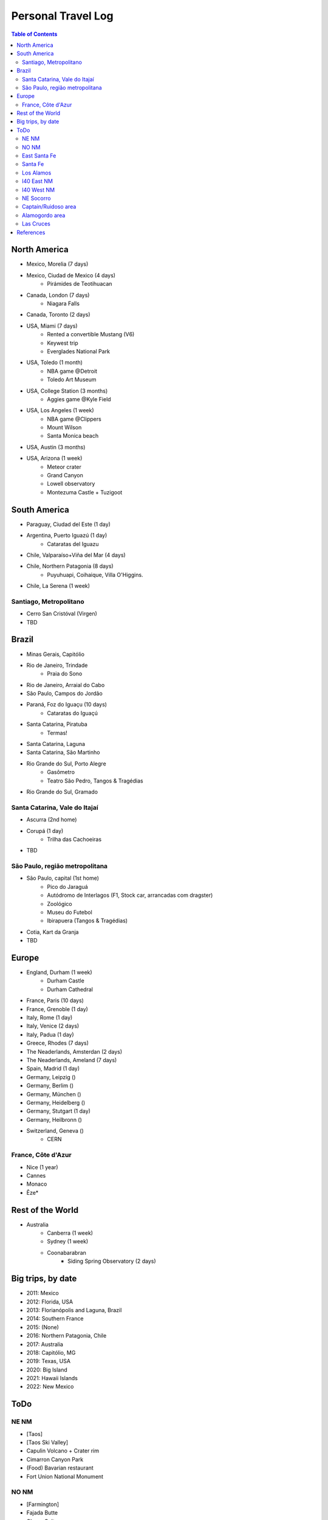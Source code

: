 Personal Travel Log
********************

.. contents:: Table of Contents

North America
===============
- Mexico, Morelia (7 days)

- Mexico, Ciudad de Mexico (4 days)
    - Pirámides de Teotihuacan

- Canada, London (7 days)
    - Niagara Falls

- Canada, Toronto (2 days)

- USA, Miami (7 days)
    - Rented a convertible Mustang (V6)
    - Keywest trip
    - Everglades National Park

- USA, Toledo (1 month)
    - NBA game @Detroit
    - Toledo Art Museum

- USA, College Station (3 months)
    - Aggies game @Kyle Field

- USA, Los Angeles (1 week)
    - NBA game @Clippers
    - Mount Wilson
    - Santa Monica beach

- USA, Austin (3 months)

- USA, Arizona (1 week)
    - Meteor crater 
    - Grand Canyon
    - Lowell observatory
    - Montezuma Castle + Tuzigoot


South America
===============
- Paraguay, Ciudad del Este (1 day)

- Argentina, Puerto Iguazú (1 day)
    - Cataratas del Iguazu

- Chile, Valparaíso+Viña del Mar (4 days)

- Chile, Northern Patagonia (8 days)
    - Puyuhuapi, Coihaique, Villa O'Higgins.

- Chile, La Serena (1 week)

Santiago, Metropolitano
-------------------------
- Cerro San Cristóval (Virgen)
- TBD

Brazil
========
- Minas Gerais, Capitólio

- Rio de Janeiro, Trindade
    - Praia do Sono

- Rio de Janeiro, Arraial do Cabo

- São Paulo, Campos do Jordão

- Paraná, Foz do Iguaçu (10 days)
    - Cataratas do Iguaçú

- Santa Catarina, Piratuba
    - Termas!

- Santa Catarina, Laguna

- Santa Catarina, São Martinho

- Rio Grande do Sul, Porto Alegre
    - Gasômetro
    - Teatro São Pedro, Tangos & Tragédias

- Rio Grande do Sul, Gramado


Santa Catarina, Vale do Itajaí
---------------------------------
- Ascurra (2nd home)
- Corupá (1 day)
    - Trilha das Cachoeiras
- TBD

São Paulo, região metropolitana
--------------------------------
- São Paulo, capital (1st home)
    - Pico do Jaraguá
    - Autódromo de Interlagos (F1, Stock car, arrancadas com dragster)
    - Zoológico
    - Museu do Futebol
    - Ibirapuera (Tangos & Tragédias)
- Cotia, Kart da Granja
- TBD

Europe
========
- England, Durham (1 week)
    - Durham Castle
    - Durham Cathedral

- France, Paris (10 days)

- France, Grenoble (1 day)

- Italy, Rome (1 day)

- Italy, Venice (2 days)

- Italy, Padua (1 day)

- Greece, Rhodes (7 days)

- The Neaderlands, Amsterdan (2 days)

- The Neaderlands, Ameland (7 days)

- Spain, Madrid (1 day)

- Germany, Leipzig ()

- Germany, Berlim ()

- Germany, München ()

- Germany, Heidelberg ()

- Germany, Stutgart (1 day)

- Germany, Heilbronn ()

- Switzerland, Geneva ()
    - CERN

France, Côte d'Azur
--------------------
- Nice (1 year)
- Cannes
- Monaco
- Êze*

Rest of the World
=====================
- Australia
    - Canberra (1 week)
    - Sydney (1 week)
    - Coonabarabran
        - Siding Spring Observatory (2 days)

Big trips, by date
=====================
- 2011: Mexico
- 2012: Florida, USA
- 2013: Florianópolis and Laguna, Brazil
- 2014: Southern France
- 2015: (None)
- 2016: Northern Patagonia, Chile
- 2017: Australia
- 2018: Capitólio, MG
- 2019: Texas, USA
- 2020: Big Island
- 2021: Hawaii Islands
- 2022: New Mexico

ToDo
=====
NE NM
----------------
- [Taos]
- [Taos Ski Valley]
- Capulin Volcano + Crater rim
- Cimarron Canyon Park
- (Food) Bavarian restaurant
- Fort Union National Monument

NO NM
-------
- [Farmington]
- Fajada Butte 
- Chaco Culture
- Bisti Badlands trail
- Aztec Ruins
- Four corners
- Red Rock Park

East Santa Fe
----------------
- Pecos National Historical Park
- Fort Union National Monument

Santa Fe
-----------
- Dorothy Stewart trail

Los Alamos
-------------
- Tent Rocks National Monument
- Cave Loop and Slot Canyon Trail
- {done} Bandelier Monument
- {done} White Rock Overlook
- Tsankawi trail
- Bradbury Museum
- Los Alamos History Museum
- Los Alamos Nature Center
- Los Alamos Canyon Dam
- Valles Caldera
- Jemez Falls Trail Head
- Mc Cauley Warm Springs trail

I40 East NM
-----------------------
- Mesalands Dinosaur museum
- {done}(Food) Holly's Drive Inn 

I40 West NM
----------------
- Red Rock Park

NE Socorro
------------
- Sevilleta National Wildlife Refuge
- Abo ruins
- Salinas Pueblos (x3)

Captain/Ruidoso area
-----------------------
- Smokey Bear Historical Park
- Bonito Lake
- Alto Lake
- Mescalero Lake

Alamogordo area
-------------------
- {done} [Sunspot/Cloudcroft]
- {done} Museum of Space History
- {done} White Sands
- White Sands Backcountry trail
- White Sands Lucero Lake trail (Jul--Sep)
- {done} Arcade Dungeon
- Osha trail*
- (food) CJ's Si Señor Restaurant
- (food) Rizo's Restaurant

Las Cruces
-------------
- Soledad Canyon
- (food) Hilsboro General Store

References
===========
- NM guide: https://www.onlyinyourstate.com/new-mexico/
- The loneliest roads in America: https://bigthink.com/strange-maps/americas-loneliest-roads/
